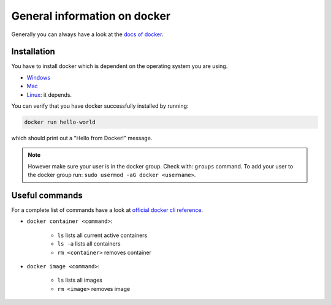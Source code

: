 ==============================
General information on docker
==============================
.. _general-info-on-docker-index:

Generally you can always have a look at the `docs of docker <https://docs.docker.com/>`_.

Installation
""""""""""""""""
.. _general-info-on-docker-installation:

You have to install docker which is dependent on the operating system you are using.

*   `Windows <https://docs.docker.com/desktop/windows/install/>`_
*   `Mac <https://docs.docker.com/desktop/mac/install/>`_
*   `Linux <https://docs.docker.com/desktop/install/linux-install/>`_: it depends.

You can verify that you have docker successfully installed by running:

.. code-block:: bash

   docker run hello-world

which should print out a "Hello from Docker!" message.

.. note::
  However make sure your user is in the docker group. Check with: ``groups`` command. To add your user to the docker group run: ``sudo usermod -aG docker <username>``.

Useful commands
""""""""""""""""
For a complete list of commands have a look at `official docker cli reference <https://docs.docker.com/engine/reference/commandline/cli/>`_.

* ``docker container <command>``:

    * ``ls`` lists all current active containers
    * ``ls -a`` lists all containers
    * ``rm <container>`` removes container

* ``docker image <command>``:

    * ``ls`` lists all images
    * ``rm <image>`` removes image
